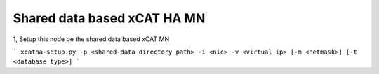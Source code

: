 Shared data based xCAT HA MN
============================

1, Setup this node be the shared data based xCAT MN

```
xcatha-setup.py -p <shared-data directory path> -i <nic> -v <virtual ip> [-m <netmask>] [-t <database type>]
```
